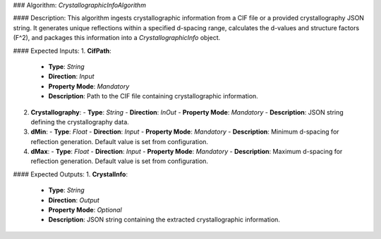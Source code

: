 ### Algorithm: `CrystallographicInfoAlgorithm`

#### Description:
This algorithm ingests crystallographic information from a CIF file or a provided
crystallography JSON string. It generates unique reflections within a specified
d-spacing range, calculates the d-values and structure factors (F^2), and
packages this information into a `CrystallographicInfo` object.

#### Expected Inputs:
1. **CifPath**:
   - **Type**: `String`
   - **Direction**: `Input`
   - **Property Mode**: `Mandatory`
   - **Description**: Path to the CIF file containing crystallographic information.

2. **Crystallography**:
   - **Type**: `String`
   - **Direction**: `InOut`
   - **Property Mode**: `Mandatory`
   - **Description**: JSON string defining the crystallography data.

3. **dMin**:
   - **Type**: `Float`
   - **Direction**: `Input`
   - **Property Mode**: `Mandatory`
   - **Description**: Minimum d-spacing for reflection generation. Default value is set from configuration.

4. **dMax**:
   - **Type**: `Float`
   - **Direction**: `Input`
   - **Property Mode**: `Mandatory`
   - **Description**: Maximum d-spacing for reflection generation. Default value is set from configuration.

#### Expected Outputs:
1. **CrystalInfo**:
   - **Type**: `String`
   - **Direction**: `Output`
   - **Property Mode**: `Optional`
   - **Description**: JSON string containing the extracted crystallographic information.
